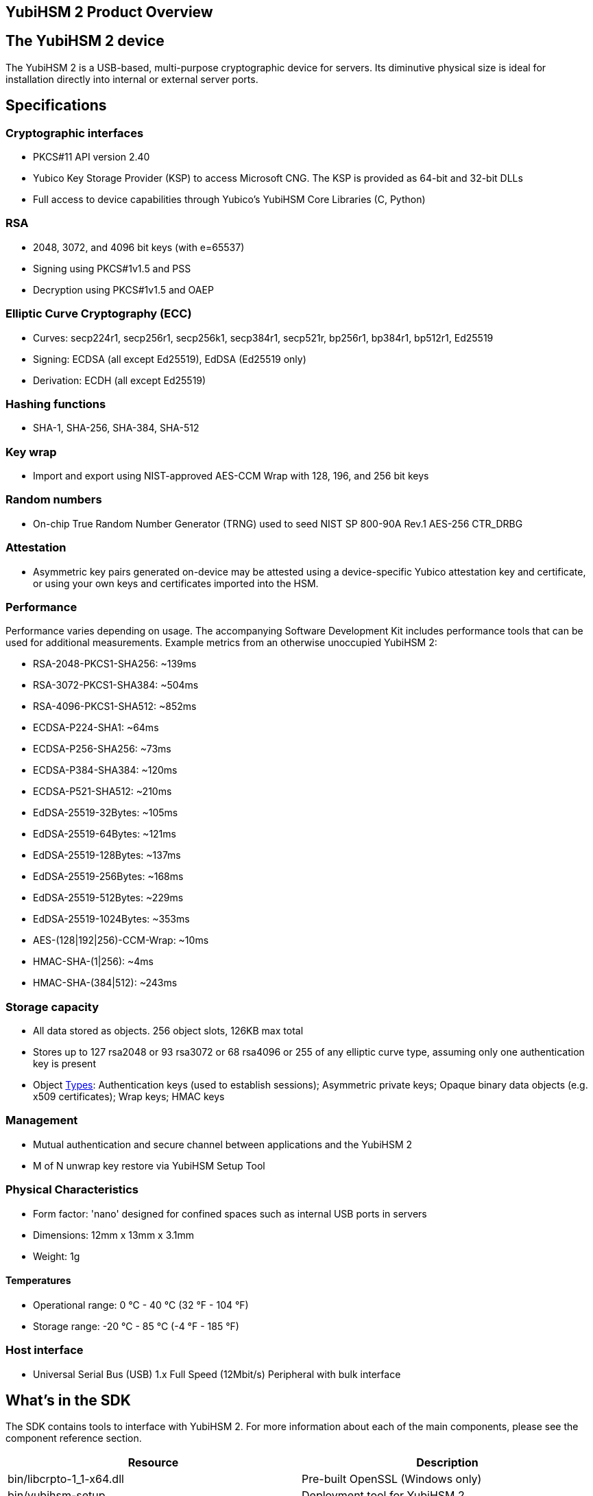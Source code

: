 == YubiHSM 2 Product Overview

== The YubiHSM 2 device

The YubiHSM 2 is a USB-based, multi-purpose cryptographic device for servers. Its diminutive physical size is ideal for installation directly into internal or external server ports.

== Specifications

=== Cryptographic interfaces

- PKCS#11 API version 2.40
- Yubico Key Storage Provider (KSP) to access Microsoft CNG. The KSP is provided as 64-bit and 32-bit DLLs
- Full access to device capabilities through Yubico's YubiHSM Core Libraries (C, Python)

=== RSA

- 2048, 3072, and 4096 bit keys (with e=65537)
- Signing using PKCS#1v1.5 and PSS
- Decryption using PKCS#1v1.5 and OAEP

=== Elliptic Curve Cryptography (ECC)

- Curves: secp224r1, secp256r1, secp256k1, secp384r1, secp521r, bp256r1, bp384r1, bp512r1, Ed25519
- Signing: ECDSA (all except Ed25519), EdDSA (Ed25519 only)
- Derivation: ECDH (all except Ed25519)

=== Hashing functions

- SHA-1, SHA-256, SHA-384, SHA-512

=== Key wrap

- Import and export using NIST-approved AES-CCM Wrap with 128, 196, and 256 bit keys

=== Random numbers

- On-chip True Random Number Generator (TRNG) used to seed NIST SP 800-90A Rev.1 AES-256 CTR_DRBG

=== Attestation

- Asymmetric key pairs generated on-device may be attested using a device-specific Yubico attestation key and certificate, or using your own keys and certificates imported into the HSM.

=== Performance

Performance varies depending on usage. The accompanying Software Development Kit includes performance tools that can be used for additional measurements. Example metrics from an otherwise unoccupied YubiHSM 2:

- RSA-2048-PKCS1-SHA256: ~139ms
- RSA-3072-PKCS1-SHA384: ~504ms
- RSA-4096-PKCS1-SHA512: ~852ms
- ECDSA-P224-SHA1: ~64ms
- ECDSA-P256-SHA256: ~73ms
- ECDSA-P384-SHA384: ~120ms
- ECDSA-P521-SHA512: ~210ms
- EdDSA-25519-32Bytes: ~105ms
- EdDSA-25519-64Bytes: ~121ms
- EdDSA-25519-128Bytes: ~137ms
- EdDSA-25519-256Bytes: ~168ms
- EdDSA-25519-512Bytes: ~229ms
- EdDSA-25519-1024Bytes: ~353ms
- AES-(128|192|256)-CCM-Wrap: ~10ms
- HMAC-SHA-(1|256): ~4ms
- HMAC-SHA-(384|512): ~243ms

=== Storage capacity

- All data stored as objects. 256 object slots, 126KB max total
- Stores up to 127 rsa2048 or 93 rsa3072 or 68 rsa4096 or 255 of any elliptic curve type, assuming only one authentication key is present
- Object link:../Concepts/Object.adoc[Types]: Authentication keys (used to establish sessions); Asymmetric private keys; Opaque binary data objects (e.g. x509 certificates); Wrap keys; HMAC keys

=== Management

- Mutual authentication and secure channel between applications and the YubiHSM 2
- M of N unwrap key restore via YubiHSM Setup Tool

=== Physical Characteristics

- Form factor: 'nano' designed for confined spaces such as internal USB ports in servers
- Dimensions: 12mm x 13mm x 3.1mm
- Weight: 1g

==== Temperatures

- Operational range: 0 °C - 40 °C (32 °F - 104 °F)
- Storage range: -20 °C - 85 °C (-4 °F - 185 °F)


=== Host interface

- Universal Serial Bus (USB) 1.x Full Speed (12Mbit/s) Peripheral with bulk interface

== What's in the SDK

The SDK contains tools to interface with YubiHSM 2. For more information about each of the main components, please see the component reference section.

[cols="1,1", options="header"]
|===
|Resource | Description
|bin/libcrpto-1_1-x64.dll | Pre-built OpenSSL (Windows only)
|bin/yubihsm-setup | Deployment tool for YubiHSM 2
|bin/yubihsm-wrap | A tool to create wrapped importable objects offline
|bin/yubihsm-connector | The connector, a tool for providing a common interface to the device
|bin/yubihsm-shell | The shell, a https://en.wikipedia.org/wiki/Read%E2%80%93eval%E2%80%93print_loop[REPL]-style tool for interacting with YubiHSM 2 (and the connector)
|include/pkcs11/pkcs11.h | Common and standard PKCS#11 functions and constants definitions
|include/pkcs11/pkcs11y.h | Yubico-specific PKCS#11 functions and constants definitions
|include/yubihsm.h | Library functions and constants definitions
|lib/libyubihsm.{dylib,so} or bin/libyubihsm.dll | Library binary to interact with YubiHSM 2
|lib/yubihsm_pkcs11.{dylib,so} or bin/yubihsm_pkcs11.dll | PKCS#11 module to interact with YubiHSM 2
|python-noarch/* | Python implementation of the library
|yubihsm-cngprovider-windows-amd64.msi | Installer for CNG/KSP for Windows ADCS (Windows only)
|yubihsm-connector-windows-amd64.msi | Installer for the connector (Windows only)
|===

== Getting help

Documentation aiding in deploying and using the YubiHSM 2 is continuously updated on https://developers.yubico.com/YubiHSM2 (this site). Additional support resources are available in the https://www.yubico.com/support/knowledge-base/[Yubico Knowledge Base].

IMPORTANT: If you think you may have discovered a flaw in the product, Yubico welcomes your feedback. To report an issue that you suspect might be a bug, please https://www.yubico.com/support/[submit a support request] and provide as much detail as you can.
